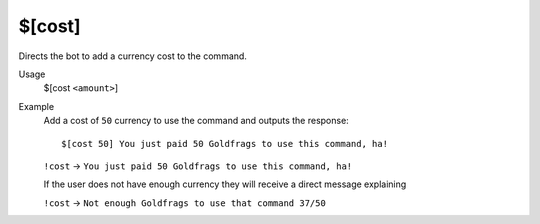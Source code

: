$[cost]
=======

Directs the bot to add a currency cost to the command.

Usage
    $[cost ``<amount>``]

Example
    Add a cost of ``50`` currency to use the command and outputs the response::

        $[cost 50] You just paid 50 Goldfrags to use this command, ha!

    ``!cost`` -> ``You just paid 50 Goldfrags to use this command, ha!``

    If the user does not have enough currency they will receive a direct message explaining

    ``!cost`` -> ``Not enough Goldfrags to use that command 37/50``
